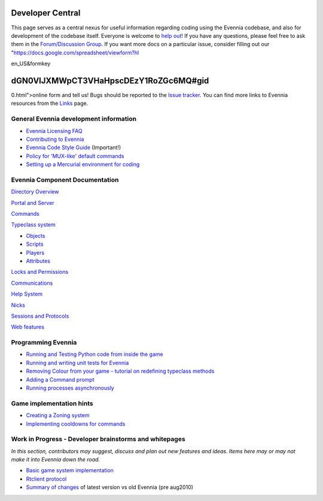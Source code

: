 Developer Central
=================

This page serves as a central nexus for useful information regarding
coding using the Evennia codebase, and also for development of the
codebase itself. Everyone is welcome to `help
out <http://code.google.com/p/evennia/wiki/Contributing>`_! If you have
any questions, please feel free to ask them in the `Forum/Discussion
Group <http://www.evennia.com/discussions>`_. If you want more docs on a
particular issue, consider filling out our
"https://docs.google.com/spreadsheet/viewform?hl

en\_US&formkey

dGN0VlJXMWpCT3VHaHpscDEzY1RoZGc6MQ#gid
======================================

0.html">online form and tell us! Bugs should be reported to the `Issue
tracker <http://code.google.com/p/evennia/issues/list>`_. You can find
more links to Evennia resources from the `Links <Links.html>`_ page.

General Evennia development information
---------------------------------------

-  `Evennia Licensing FAQ <Licensing.html>`_
-  `Contributing to Evennia <Contributing.html>`_
-  `Evennia Code Style
   Guide <http://evennia.googlecode.com/svn/trunk/CODING_STYLE>`_
   (Important!)
-  `Policy for 'MUX-like' default commands <UsingMUXAsAStandard.html>`_
-  `Setting up a Mercurial environment for
   coding <VersionControl.html>`_

Evennia Component Documentation
-------------------------------

`Directory Overview <DirectoryOverview.html>`_

`Portal and Server <PortalAndServer.html>`_

`Commands <Commands.html>`_

`Typeclass system <Typeclasses.html>`_

-  `Objects <Objects.html>`_
-  `Scripts <Scripts.html>`_
-  `Players <Players.html>`_
-  `Attributes <Attributes.html>`_

`Locks and Permissions <Locks.html>`_

`Communications <Communications.html>`_

`Help System <HelpSystem.html>`_

`Nicks <Nicks.html>`_

`Sessions and Protocols <SessionProtocols.html>`_

`Web features <WebFeatures.html>`_

Programming Evennia
-------------------

-  `Running and Testing Python code from inside the
   game <ExecutePythonCode.html>`_
-  `Running and writing unit tests for Evennia <UnitTesting.html>`_
-  `Removing Colour from your game - tutorial on redefining typeclass
   methods <RemovingColour.html>`_
-  `Adding a Command prompt <CommandPrompt.html>`_
-  `Running processes asynchronously <AsyncProcess.html>`_

Game implementation hints
-------------------------

-  `Creating a Zoning system <Zones.html>`_
-  `Implementing cooldowns for commands <CommandCooldown.html>`_

Work in Progress - Developer brainstorms and whitepages
-------------------------------------------------------

*In this section, contributors may suggest, discuss and plan out new
features and ideas. Items here may or may not make it into Evennia down
the road.*

-  `Basic game system implementation <WorkshopDefaultGame.html>`_
-  `Rtclient protocol <Workshop.html>`_
-  `Summary of changes <EvenniaDevel.html>`_ of latest version vs old
   Evennia (pre aug2010)

